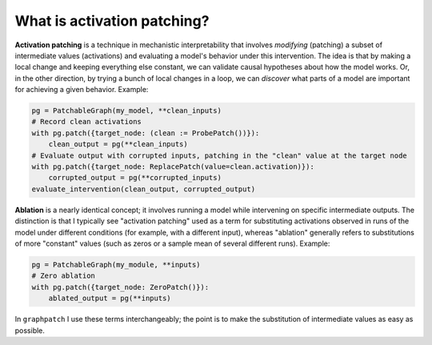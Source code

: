 .. py:currentmodule:: graphpatch

.. _what_is_activation_patching:

What is activation patching?
============================
**Activation patching** is a technique in mechanistic interpretability that involves *modifying* (patching)
a subset of intermediate values (activations) and evaluating a model's behavior under this intervention.
The idea is that by making a local change and keeping everything else constant, we can validate
causal hypotheses about how the model works. Or, in the other direction, by trying a bunch of local
changes in a loop, we can *discover* what parts of a model are important for achieving a given behavior.
Example:

.. code::

    pg = PatchableGraph(my_model, **clean_inputs)
    # Record clean activations
    with pg.patch({target_node: (clean := ProbePatch())}):
        clean_output = pg(**clean_inputs)
    # Evaluate output with corrupted inputs, patching in the "clean" value at the target node
    with pg.patch({target_node: ReplacePatch(value=clean.activation)}):
        corrupted_output = pg(**corrupted_inputs)
    evaluate_intervention(clean_output, corrupted_output)

**Ablation** is a nearly identical concept; it involves running a model while intervening on
specific intermediate outputs. The distinction is that I typically see "activation patching" used as
a term for substituting activations observed in runs of the model under different conditions
(for example, with a different input), whereas "ablation" generally refers to substitutions of more
"constant" values (such as zeros or a sample mean of several different runs). Example:

.. code::

    pg = PatchableGraph(my_module, **inputs)
    # Zero ablation
    with pg.patch({target_node: ZeroPatch()}):
        ablated_output = pg(**inputs)

In ``graphpatch`` I use these terms interchangeably; the point is to make the substitution of
intermediate values as easy as possible.